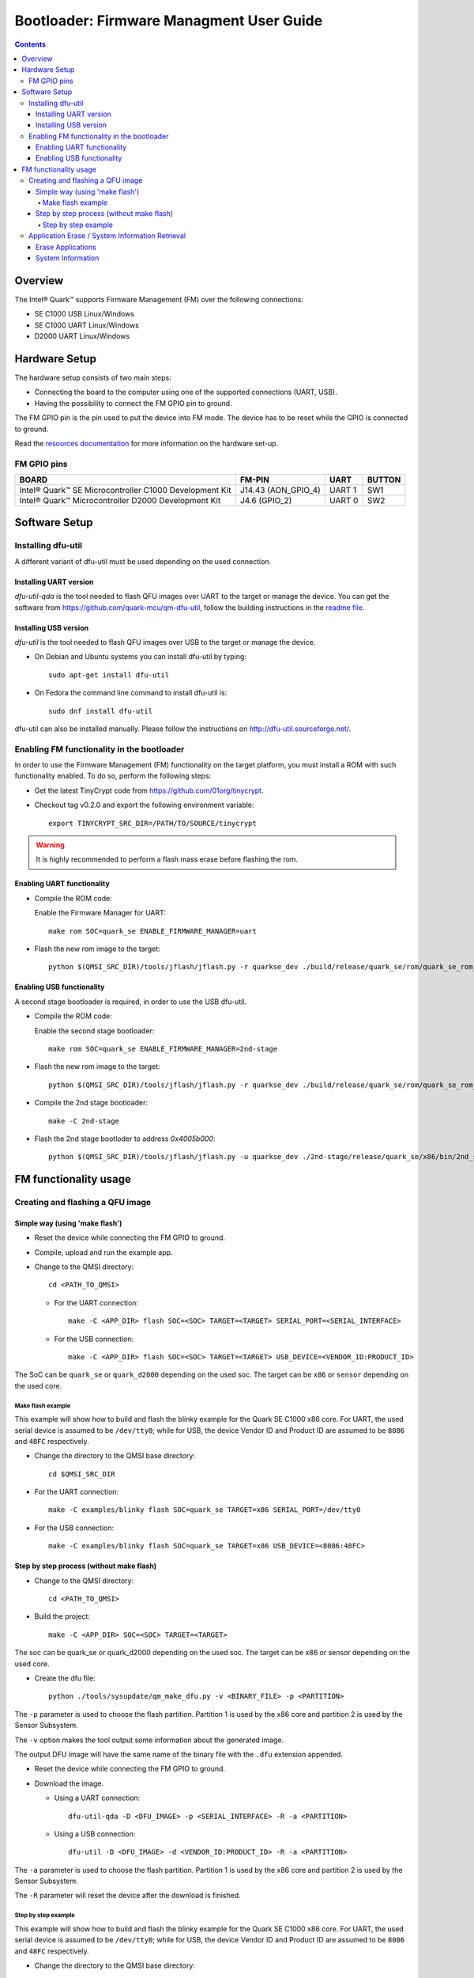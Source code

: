 Bootloader: Firmware Managment User Guide
#########################################

.. contents::

Overview
********

The Intel® Quark™ supports Firmware Management (FM) over the following
connections:

- SE C1000  USB         Linux/Windows
- SE C1000  UART        Linux/Windows
- D2000     UART        Linux/Windows

Hardware Setup
**************

The hardware setup consists of two main steps:

* Connecting the board to the computer using one of the supported connections
  (UART, USB).

* Having the possibility to connect the FM GPIO pin to ground.

The FM GPIO pin is the pin used to put the device into FM mode. The device has
to be reset while the GPIO is connected to ground.

Read the `resources documentation <boot_resources.rst>`__ for more
information on the hardware set-up.


FM GPIO pins
============

+----------------------------------+---------------------+----------+--------+
| BOARD                            | FM-PIN              |  UART    | BUTTON |
+==================================+=====================+==========+========+
| Intel® Quark™ SE Microcontroller |                     |          |        |
| C1000 Development Kit            | J14.43 (AON_GPIO_4) | UART 1   | SW1    |
+----------------------------------+---------------------+----------+--------+
| Intel® Quark™ Microcontroller    |                     |          |        |
| D2000 Development Kit            | J4.6 (GPIO_2)       | UART 0   | SW2    |
+----------------------------------+---------------------+----------+--------+


Software Setup
**************

Installing dfu-util
===================

A different variant of dfu-util must be used depending on the used connection.

Installing UART version
-----------------------

*dfu-util-qda* is the tool needed to flash QFU images over UART to the target
or manage the device.  You can get the software from
https://github.com/quark-mcu/qm-dfu-util, follow the building instructions in
the `readme file
<https://github.com/quark-mcu/qm-dfu-util/blob/master/README.rst>`__.

Installing USB version
----------------------

*dfu-util* is the tool needed to flash QFU images over USB to the target or
manage the device.

* On Debian and Ubuntu systems you can install dfu-util by typing::

    sudo apt-get install dfu-util

* On Fedora the command line command to install dfu-util is::

    sudo dnf install dfu-util

dfu-util can also be installed manually. Please follow the instructions on
http://dfu-util.sourceforge.net/.

Enabling FM functionality in the bootloader
===========================================

In order to use the Firmware Management (FM) functionality on the target
platform, you must install a ROM with such functionality enabled. To do so,
perform the following steps:

* Get the latest TinyCrypt code from https://github.com/01org/tinycrypt.
* Checkout tag v0.2.0 and export the following environment variable::

    export TINYCRYPT_SRC_DIR=/PATH/TO/SOURCE/tinycrypt

.. warning:: It is highly recommended to perform a flash mass erase before
             flashing the rom.

Enabling UART functionality
---------------------------

* Compile the ROM code:

  Enable the Firmware Manager for UART::

    make rom SOC=quark_se ENABLE_FIRMWARE_MANAGER=uart

* Flash the new rom image to the target::

    python $(QMSI_SRC_DIR)/tools/jflash/jflash.py -r quarkse_dev ./build/release/quark_se/rom/quark_se_rom_fm.bin

Enabling USB functionality
--------------------------

A second stage bootloader is required, in order to use the USB dfu-util.

* Compile the ROM code:

  Enable the second stage bootloader::

    make rom SOC=quark_se ENABLE_FIRMWARE_MANAGER=2nd-stage

* Flash the new rom image to the target::

    python $(QMSI_SRC_DIR)/tools/jflash/jflash.py -r quarkse_dev ./build/release/quark_se/rom/quark_se_rom_fm_2nd_stage.bin

* Compile the 2nd stage bootloader::

    make -C 2nd-stage

* Flash the 2nd stage bootloder to address `0x4005b000`::

    python $(QMSI_SRC_DIR)/tools/jflash/jflash.py -u quarkse_dev ./2nd-stage/release/quark_se/x86/bin/2nd_stage_usb.bin

FM functionality usage
**********************

Creating and flashing a QFU image
=================================

Simple way (using 'make flash')
-------------------------------

* Reset the device while connecting the FM GPIO to ground.
* Compile, upload and run the example app.
* Change to the QMSI directory::

    cd <PATH_TO_QMSI>

  - For the UART connection::

      make -C <APP_DIR> flash SOC=<SOC> TARGET=<TARGET> SERIAL_PORT=<SERIAL_INTERFACE>

  - For the USB connection::

      make -C <APP_DIR> flash SOC=<SOC> TARGET=<TARGET> USB_DEVICE=<VENDOR_ID:PRODUCT_ID>

The SoC can be ``quark_se`` or ``quark_d2000`` depending on the used soc. The
target can be ``x86`` or ``sensor`` depending on the used core.


Make flash example
++++++++++++++++++

This example will show how to build and flash the blinky example for the
Quark SE C1000 x86 core. For UART, the used serial device is assumed to be
``/dev/tty0``; while for USB, the device Vendor ID and Product ID are assumed
to be ``8086`` and ``48FC`` respectively.

* Change the directory to the QMSI base directory::

    cd $QMSI_SRC_DIR

- For the UART connection::

    make -C examples/blinky flash SOC=quark_se TARGET=x86 SERIAL_PORT=/dev/tty0

- For the USB connection::

    make -C examples/blinky flash SOC=quark_se TARGET=x86 USB_DEVICE=<8086:48FC>

Step by step process (without make flash)
-----------------------------------------


* Change to the QMSI directory::

    cd <PATH_TO_QMSI>

* Build the project::

    make -C <APP_DIR> SOC=<SOC> TARGET=<TARGET>

The soc can be quark_se or quark_d2000 depending on the used soc. The target can
be x86 or sensor depending on the used core.

* Create the dfu file::

    python ./tools/sysupdate/qm_make_dfu.py -v <BINARY_FILE> -p <PARTITION>

The ``-p`` parameter is used to choose the flash partition. Partition 1 is used
by the x86 core and partition 2 is used by the Sensor Subsystem.

The ``-v`` option makes the tool output some information about the generated
image.

The output DFU image will have the same name of the binary file with the
``.dfu`` extension appended.

* Reset the device while connecting the FM GPIO to ground.
* Download the image.

  - Using a  UART connection::

      dfu-util-qda -D <DFU_IMAGE> -p <SERIAL_INTERFACE> -R -a <PARTITION>

  - Using a USB connection::

      dfu-util -D <DFU_IMAGE> -d <VENDOR_ID:PRODUCT_ID> -R -a <PARTITION>

The ``-a`` parameter is used to choose the flash partition. Partition 1 is used
by the x86 core and partition 2 is used by the Sensor Subsystem.

The ``-R`` parameter will reset the device after the download is finished.

Step by step example
++++++++++++++++++++

This example will show how to build and flash the blinky example for the Quark
SE C1000 x86 core.  For UART, the used serial device is assumed to be
``/dev/tty0``; while for USB, the device Vendor ID and Product ID are assumed
to be ``8086`` and ``48FC`` respectively.

* Change the directory to the QMSI base directory::

    cd $QMSI_SRC_DIR

* Build the project::

    make -C examples/blinky SOC=quark_se TARGET=x86

* Create the dfu file::

    python ./tools/sysupdate/qm_make_dfu.py -v examples/blinky/release/quark_se/x86/bin/blinky.bin -p 1

* You should get the following output if you add -v as a parameter::

    qm_make_dfu.py: QFU-Header and DFU-Suffix content:
          Partition:   1
          Vendor ID:   0
          Product ID:  0
          Version:     0
          Block Size:  2048
          Blocks:      2
          DFU CRC:     0x8741e6e7
    qm_make_dfu.py: blinky.dfu written

``blinky.dfu`` is your generated QFU image.

* Reset the device while connecting the FM GPIO to ground.
* Download the image.

  - Using a  UART connection::

      dfu-util-qda -D examples/blinky/release/quark_se/x86/bin/blinky.bin.dfu -p /dev/tty0 -R -a 1

  - Using a USB connection::

      dfu-util -D examples/blinky/release/quark_se/x86/bin/blinky.bin.dfu -d <8086:48FC> -R -a 1


.. note:: The path of the binary may differ when building a D2000 or a
          Sensor Subsystem image.

Application Erase / System Information Retrieval
================================================

System information can be retrieved by a Python script located in the
repository's tools/sysupdate directory. This script uses the dfu-util(-qda)
binary to communicate with the device.

* Make sure qfu-util(-qda) is installed.
* Go to the tools/sysupdate directory.
* Run the python script `qm_manage.py --help` to display possible commands.

Erase Applications
------------------

* Enter device DFU mode by resetting the device while the FM GPIO is connected
  to ground:

  - Run the following command for the UART connection::

      qm_manage.py erase -p <SERIAL_INTERFACE>

  - Run the following command for the USB connection::

      qm_manage.py erase -d <VENDOR_ID:PRODUCT_ID>


.. note:: All applications except the bootloader will be erased.

System Information
------------------

* Enter device DFU mode by resetting the device while the FM GPIO is connected
  to ground:

  * Run the following command for the UART connection::

     qm_manage.py info -p <SERIAL_INTERFACE>

  * Run the following command for the USB connection::

     qm_manage.py info -d <VENDOR_ID:PRODUCT_ID>


.. note:: By specifying the ``--format`` parament, the output format can be set
          to either text (default) or json.
